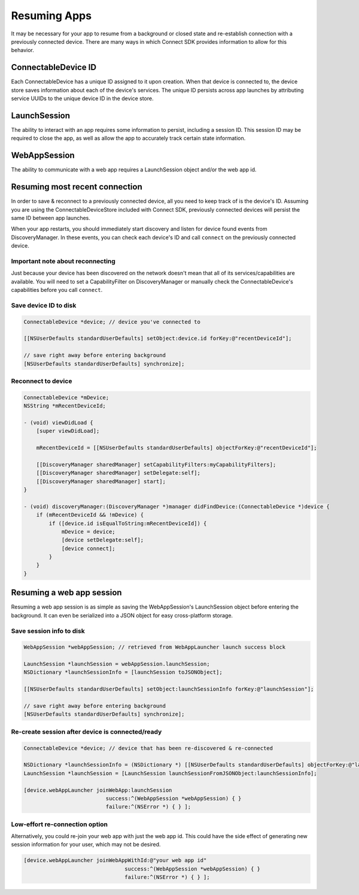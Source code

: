 Resuming Apps
=============

It may be necessary for your app to resume from a background or closed
state and re-establish connection with a previously connected device.
There are many ways in which Connect SDK provides information to allow
for this behavior.

ConnectableDevice ID
--------------------

Each ConnectableDevice has a unique ID assigned to it upon creation.
When that device is connected to, the device store saves information
about each of the device's services. The unique ID persists across app
launches by attributing service UUIDs to the unique device ID in the
device store.

LaunchSession
-------------

The ability to interact with an app requires some information to
persist, including a session ID. This session ID may be required to
close the app, as well as allow the app to accurately track certain
state information.

WebAppSession
-------------

The ability to communicate with a web app requires a LaunchSession
object and/or the web app id.

Resuming most recent connection
-------------------------------

In order to save & reconnect to a previously connected device, all you
need to keep track of is the device's ID. Assuming you are using the
ConnectableDeviceStore included with Connect SDK, previously connected
devices will persist the same ID between app launches.

When your app restarts, you should immediately start discovery and
listen for device found events from DiscoveryManager. In these events,
you can check each device's ID and call ``connect`` on the previously
connected device.

Important note about reconnecting
~~~~~~~~~~~~~~~~~~~~~~~~~~~~~~~~~

Just because your device has been discovered on the network doesn't mean
that all of its services/capabilities are available. You will need to
set a CapabilityFilter on DiscoveryManager or manually check the
ConnectableDevice's capabilities before you call ``connect``.

Save device ID to disk
~~~~~~~~~~~~~~~~~~~~~~

.. code-block:: obj-c

   ConnectableDevice *device; // device you've connected to

   [[NSUserDefaults standardUserDefaults] setObject:device.id forKey:@"recentDeviceId"];

   // save right away before entering background
   [NSUserDefaults standardUserDefaults] synchronize];

Reconnect to device
~~~~~~~~~~~~~~~~~~~

.. code-block:: obj-c

   ConnectableDevice *mDevice;
   NSString *mRecentDeviceId;

   - (void) viewDidLoad {
       [super viewDidLoad];

       mRecentDeviceId = [[NSUserDefaults standardUserDefaults] objectForKey:@"recentDeviceId"];

       [[DiscoveryManager sharedManager] setCapabilityFilters:myCapabilityFilters];
       [[DiscoveryManager sharedManager] setDelegate:self];
       [[DiscoveryManager sharedManager] start];
   }

   - (void) discoveryManager:(DiscoveryManager *)manager didFindDevice:(ConnectableDevice *)device {
       if (mRecentDeviceId && !mDevice) {
           if ([device.id isEqualToString:mRecentDeviceId]) {
               mDevice = device;
               [device setDelegate:self];
               [device connect];
           }
       }
   }

Resuming a web app session
--------------------------

Resuming a web app session is as simple as saving the WebAppSession's
LaunchSession object before entering the background. It can even be
serialized into a JSON object for easy cross-platform storage.

Save session info to disk
~~~~~~~~~~~~~~~~~~~~~~~~~

.. code-block:: obj-c

   WebAppSession *webAppSession; // retrieved from WebAppLauncher launch success block

   LaunchSession *launchSession = webAppSession.launchSession;
   NSDictionary *launchSessionInfo = [launchSession toJSONObject];

   [[NSUserDefaults standardUserDefaults] setObject:launchSessionInfo forKey:@"launchSession"];

   // save right away before entering background
   [NSUserDefaults standardUserDefaults] synchronize];

Re-create session after device is connected/ready
~~~~~~~~~~~~~~~~~~~~~~~~~~~~~~~~~~~~~~~~~~~~~~~~~

.. code-block:: obj-c

   ConnectableDevice *device; // device that has been re-discovered & re-connected

   NSDictionary *launchSessionInfo = (NSDictionary *) [[NSUserDefaults standardUserDefaults] objectForKey:@"launchSession"];
   LaunchSession *launchSession = [LaunchSession launchSessionFromJSONObject:launchSessionInfo];

   [device.webAppLauncher joinWebApp:launchSession
                             success:^(WebAppSession *webAppSession) { }
                             failure:^(NSError *) { } ];

Low-effort re-connection option
~~~~~~~~~~~~~~~~~~~~~~~~~~~~~~~

Alternatively, you could re-join your web app with just the web app id.
This could have the side effect of generating new session information
for your user, which may not be desired.

.. code-block:: obj-c

   [device.webAppLauncher joinWebAppWithId:@"your web app id"
                                   success:^(WebAppSession *webAppSession) { }
                                   failure:^(NSError *) { } ];

.. seealso::

   * :doc:`Discover & Connect to Device <ios-discover-connect>`
   * :doc:`Checking Capabilities <ios-checking-capabilities>`
   * :doc:`Beam Web Apps <ios-beam-web-apps>`
